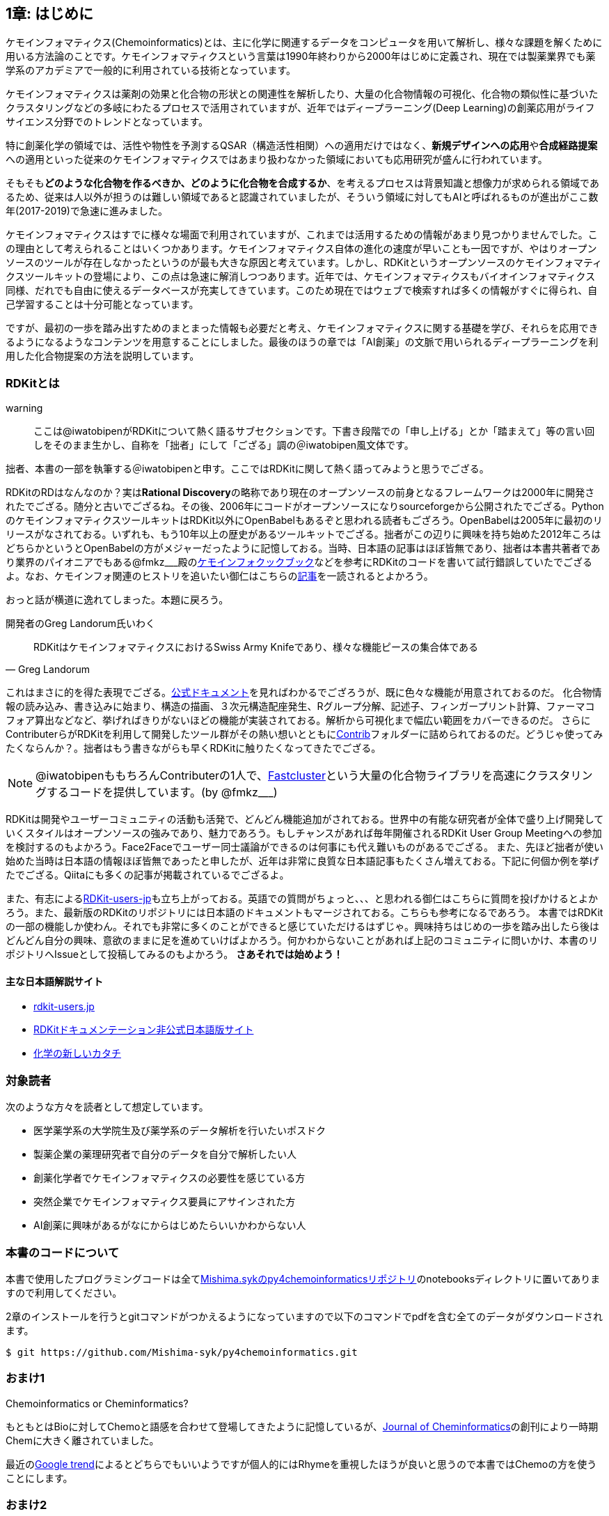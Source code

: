 == 1章: はじめに

ケモインフォマティクス(Chemoinformatics)とは、主に化学に関連するデータをコンピュータを用いて解析し、様々な課題を解くために用いる方法論のことです。ケモインフォマティクスという言葉は1990年終わりから2000年はじめに定義され、現在では製薬業界でも薬学系のアカデミアで一般的に利用されている技術となっています。

ケモインフォマティクスは薬剤の効果と化合物の形状との関連性を解析したり、大量の化合物情報の可視化、化合物の類似性に基づいたクラスタリングなどの多岐にわたるプロセスで活用されていますが、近年ではディープラーニング(Deep Learning)の創薬応用がライフサイエンス分野でのトレンドとなっています。

特に創薬化学の領域では、活性や物性を予測するQSAR（構造活性相関）への適用だけではなく、**新規デザインへの応用**や**合成経路提案**への適用といった従来のケモインフォマティクスではあまり扱わなかった領域においても応用研究が盛んに行われています。

そもそも**どのような化合物を作るべきか、どのように化合物を合成するか**、を考えるプロセスは背景知識と想像力が求められる領域であるため、従来は人以外が担うのは難しい領域であると認識されていましたが、そういう領域に対してもAIと呼ばれるものが進出がここ数年(2017-2019)で急速に進みました。

ケモインフォマティクスはすでに様々な場面で利用されていますが、これまでは活用するための情報があまり見つかりませんでした。この理由として考えられることはいくつかあります。ケモインフォマティクス自体の進化の速度が早いことも一因ですが、やはりオープンソースのツールが存在しなかったというのが最も大きな原因と考えています。しかし、RDKitというオープンソースのケモインフォマティクスツールキットの登場により、この点は急速に解消しつつあります。近年では、ケモインフォマティクスもバイオインフォマティクス同様、だれでも自由に使えるデータベースが充実してきています。このため現在ではウェブで検索すれば多くの情報がすぐに得られ、自己学習することは十分可能となっています。

ですが、最初の一歩を踏み出すためのまとまった情報も必要だと考え、ケモインフォマティクスに関する基礎を学び、それらを応用できるようになるようなコンテンツを用意することにしました。最後のほうの章では「AI創薬」の文脈で用いられるディープラーニングを利用した化合物提案の方法を説明しています。

=== RDKitとは

warning:: ここは@iwatobipenがRDKitについて熱く語るサブセクションです。下書き段階での「申し上げる」とか「踏まえて」等の言い回しをそのまま生かし、自称を「拙者」にして「ござる」調の＠iwatobipen風文体です。

拙者、本書の一部を執筆する＠iwatobipenと申す。ここではRDKitに関して熱く語ってみようと思うでござる。

RDKitのRDはなんなのか？実は**Rational Discovery**の略称であり現在のオープンソースの前身となるフレームワークは2000年に開発されたでござる。随分と古いでござるね。その後、2006年にコードがオープンソースになりsourceforgeから公開されたでござる。PythonのケモインフォマティクスツールキットはRDKit以外にOpenBabelもあるぞと思われる読者もござろう。OpenBabelは2005年に最初のリリースがなされておる。いずれも、もう10年以上の歴史があるツールキットでござる。拙者がこの辺りに興味を持ち始めた2012年ころはどちらかというとOpenBabelの方がメジャーだったように記憶しておる。当時、日本語の記事はほぼ皆無であり、拙者は本書共著者であり業界のパイオニアでもある@fmkz___殿のlink:https://kzfm.hatenablog.com/archive[ケモインフォクックブック]などを参考にRDKitのコードを書いて試行錯誤していたでござるよ。なお、ケモインフォ関連のヒストリを追いたい御仁はこちらのlink:http://blog.kzfmix.com/entry/1542711744[記事]を一読されるとよかろう。

おっと話が横道に逸れてしまった。本題に戻ろう。

開発者のGreg Landorum氏いわく

[quote, Greg Landorum]
RDKitはケモインフォマティクスにおけるSwiss Army Knifeであり、様々な機能ピースの集合体である

これはまさに的を得た表現でござる。link:https://www.rdkit.org/docs/[公式ドキュメント]を見ればわかるでござろうが、既に色々な機能が用意されておるのだ。
化合物情報の読み込み、書き込みに始まり、構造の描画、３次元構造配座発生、Rグループ分解、記述子、フィンガープリント計算、ファーマコフォア算出などなど、挙げればきりがないほどの機能が実装されておる。解析から可視化まで幅広い範囲をカバーできるのだ。
さらにContributerらがRDKitを利用して開発したツール群がその熱い想いとともにlink:https://github.com/rdkit/rdkit/tree/master/Contrib[Contrib]フォルダーに詰められておるのだ。どうじゃ使ってみたくならんか？。拙者はもう書きながらも早くRDKitに触りたくなってきたでござる。

NOTE: @iwatobipenももちろんContributerの1人で、link:https://github.com/rdkit/rdkit/tree/master/Contrib/Fastcluster[Fastcluster]という大量の化合物ライブラリを高速にクラスタリングするコードを提供しています。(by @fmkz___)

RDKitは開発やユーザーコミュニティの活動も活発で、どんどん機能追加がされておる。世界中の有能な研究者が全体で盛り上げ開発していくスタイルはオープンソースの強みであり、魅力であろう。もしチャンスがあれば毎年開催されるRDKit User Group Meetingへの参加を検討するのもよかろう。Face2Faceでユーザー同士議論ができるのは何事にも代え難いものがあるでござる。
また、先ほど拙者が使い始めた当時は日本語の情報ほぼ皆無であったと申したが、近年は非常に良質な日本語記事もたくさん増えておる。下記に何個か例を挙げたでござる。Qiitaにも多くの記事が掲載されているでござるよ。

また、有志によるlink:http://rdkit-users.jp/[RDKit-users-jp]も立ち上がっておる。英語での質問がちょっと、、、と思われる御仁はこちらに質問を投げかけるとよかろう。また、最新版のRDKitのリポジトリには日本語のドキュメントもマージされておる。こちらも参考になるであろう。
本書ではRDKitの一部の機能しか使わん。それでも非常に多くのことができると感じていただけるはずじゃ。興味持ちはじめの一歩を踏み出したら後はどんどん自分の興味、意欲のままに足を進めていけばよかろう。何かわからないことがあれば上記のコミュニティに問いかけ、本書のリポジトリへIssueとして投稿してみるのもよかろう。
**さあそれでは始めよう！**

==== 主な日本語解説サイト

- link:http://rdkit-users.jp/[rdkit-users.jp]
- link:https://magattaca.github.io/RDKit_unofficial_translation_JP/[RDKitドキュメンテーション非公式日本語版サイト]
- link:https://future-chem.com/[化学の新しいカタチ]

=== 対象読者

次のような方々を読者として想定しています。

- 医学薬学系の大学院生及び薬学系のデータ解析を行いたいポスドク
- 製薬企業の薬理研究者で自分のデータを自分で解析したい人
- 創薬化学者でケモインフォマティクスの必要性を感じている方
- 突然企業でケモインフォマティクス要員にアサインされた方
- AI創薬に興味があるがなにからはじめたらいいかわからない人

=== 本書のコードについて

本書で使用したプログラミングコードは全てlink:https://github.com/Mishima-syk/py4chemoinformatics[Mishima.sykのpy4chemoinformaticsリポジトリ]のnotebooksディレクトリに置いてありますので利用してください。

2章のインストールを行うとgitコマンドがつかえるようになっていますので以下のコマンドでpdfを含む全てのデータがダウンロードされます。

[source, bash]
----
$ git https://github.com/Mishima-syk/py4chemoinformatics.git
----


=== おまけ1

.Chemoinformatics or Cheminformatics?
****
もともとはBioに対してChemoと語感を合わせて登場してきたように記憶しているが、link:https://jcheminf.biomedcentral.com/[Journal of Cheminformatics]の創刊により一時期Chemに大きく離されていました。

最近のlink:https://trends.google.co.jp/trends/explore?date=all&q=chemoinformatics,cheminformatics[Google trend]によるとどちらでもいいようですが個人的にはRhymeを重視したほうが良いと思うので本書ではChemoの方を使うことにします。
****

=== おまけ2

NOTE: もしあなたが創薬研究のインフォマティクスに携わっているのであればchemoinformatics, bioinformaticsと括る必要はありません。むしろ創薬の枠組みのなかでどちらもできる方が懐が深くなり、より深い考察ができるようになるので両方できるようになりましょう。そのほうが絶対楽しいです。link:https://www.amazon.co.jp/dp/4780909201/[DRY解析教本]やlink:https://www.amazon.co.jp/dp/4297103192[生命科学データ解析を支える情報技術]もきっとあなたのキャリアの助けになるでしょう。

=== 謝辞

本書を執筆するにあたり、バグフィックスや改善のための助言をしてくれた方々に感謝します。

link:https://github.com/nankos[nankos], link:https://twitter.com/torusengoku[@torusengoku], 


ここから先は(Nujabes - reflection eternalを聴きながら書きました　by @fmkz___ 2019/03/03)

まず、本書を書くきっかけとなったlink:https://twitter.com/bonohu[@bonohu]に感謝したいと思います。@bonohuのlink:https://www.amazon.co.jp/dp/4895929019[Dr. Bonoの生命科学データ解析]の出版後のMishima.sykのミーティングで「Bono本のChemoinformatics版あったらいいよね」という話がどこからともなくでた際に、「書けばええんちゃう、むしろなんで書かんの？」と言ってくれたことが本書を執筆するきっかけであることは間違いありません。またlink:https://twitter.com/souyakuchan[@souyakuchan]のlink:https://adventar.org/calendars/3041[創薬 Advent Calendar 2018]も執筆のいい刺激になりました。というより、ここで章立てしなかったら具体的に動き出さなかったと思います。

また、忘れてはいけないのはy-samaの存在です。link:http://mishima-syk.github.io/[Mishima.syk]を初期から盛り上げてきたy-samaは2019/01/06に永眠しました。彼はlink:https://qiita.com/y\__sama/items/5b62d31cb7e6ed50f02c[データサイエンティストを目指す人のpython環境構築 2016]やlink:https://medium.com/@y__sama/druglikeness%E3%81%AB%E3%81%A4%E3%81%84%E3%81%A6%E3%81%AE%E3%82%88%E3%82%82%E3%82%84%E3%81%BE%E8%A9%B1-8310cec5ffc6[Druglikenessについてのよもやま話]といった素晴らしいエントリを残しました。彼が存命であればきっと3人で執筆していたし、内容ももっと充実していたことでしょう。この出来事も我々に執筆しようという強い動機を与えました。

最後にMishima.sykに参加して美味しいワインやビールを飲みなから毎度熱い議論を交わしていただいた参加者の方々にも感謝します。いくつかのコンテンツはMishima.sykでの発表をもとにしており、みなさんのフィードバックをもとに加筆訂正してあります。

もし、本書を読んで、ケモインフォマティクスって面白いなと感じたり、創薬やってみたいなと感じる方がいたら、是非Mishima.sykに参加してみてください。きっと楽しいと思います。今後の創薬研究では所属を超えてお互いにプッシュしあって自身のスキルを高めていくことが重要になるでしょう。というより、既にそういう社会になっているのだと思います。本書が皆さんの楽しい研究生活を送る役に立てば幸いです。

[quote, y__sama]
やりたいことをやって生きてきて 私自身は自分の人生に後悔はありません
人生は楽しんだもの勝ち
皆さんも嫌なことは嫌だと言って自分の喜びを最大限に追い求めて人生を満喫した方が楽しいと思いますよ
皆様の人生に幸多い事を願っています

<<<
